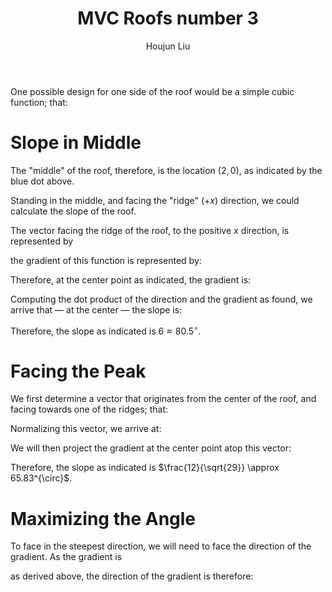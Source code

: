 :PROPERTIES:
:ID:       A5EBD58A-740F-493E-8295-7BB66235CEE6
:END:
#+title: MVC Roofs number 3
#+author: Houjun Liu

One possible design for one side of the roof would be a simple cubic function; that:

\begin{equation}
    f(x,y) = \frac{1}{8} x^3 \{0 \leq x \leq 4, -5 \leq y \leq 5\}
\end{equation}

#+DOWNLOADED: screenshot @ 2021-11-19 10:45:57
[[file:2021-11-19_10-45-57_screenshot.png]]

* Slope in Middle
The "middle" of the roof, therefore, is the location $(2,0)$, as indicated by the blue dot above.

Standing in the middle, and facing the "ridge" ($+x$) direction, we could calculate the slope of the roof.

The vector facing the ridge of the roof, to the positive $x$ direction, is represented by

\begin{equation} \begin{bmatrix}
1 \\
0
\end{bmatrix}
\end{equation}

the gradient of this function is represented by:

\begin{equation} \begin{bmatrix}
\frac{3}{8}x^2 \\
0
\end{bmatrix}
\end{equation}

Therefore, at the center point as indicated, the gradient is:

\begin{equation} \begin{bmatrix}
6 \\
0
\end{bmatrix}
\end{equation}

Computing the dot product of the direction and the gradient as found, we arrive that --- at the center --- the slope is:

\begin{equation} \begin{bmatrix}
1 \\
0
\end{bmatrix} \cdot \begin{bmatrix}
6 \\
0
\end{bmatrix} = 6
\end{equation}

Therefore, the slope as indicated is $6 \approx 80.5^{\circ}$.

* Facing the Peak 
We first determine a vector that originates from the center of the roof, and facing towards one of the ridges; that:

\begin{equation}
   \begin{bmatrix} 
4 \\
5
   \end{bmatrix} - \begin{bmatrix}
2 \\
0
\end{bmatrix} = \begin{bmatrix}
2 \\
5
\end{bmatrix} 
\end{equation}

Normalizing this vector, we arrive at:

\begin{equation}
   \begin{bmatrix} 
\frac{2}{\sqrt{29}} \\
\frac{5}{\sqrt{29}} \\
   \end{bmatrix} 
\end{equation}

We will then project the gradient at the center point atop this vector:

\begin{equation}
    \begin{bmatrix} 
\frac{2}{\sqrt{29}} \\
\frac{5}{\sqrt{29}} \\
   \end{bmatrix} \cdot \begin{bmatrix}
6 \\
0
\end{bmatrix} = \frac{12}{\sqrt{29}}
\end{equation}

Therefore, the slope as indicated is $\frac{12}{\sqrt{29}} \approx 65.83^{\circ}$.

* Maximizing the Angle
To face in the steepest direction, we will need to face the direction of the gradient. As the gradient is

\begin{equation}
   \begin{bmatrix} 
6 \\0
   \end{bmatrix} 
\end{equation}

as derived above, the direction of the gradient is therefore: 

\begin{equation}
   \begin{bmatrix} 
\frac{6}{6} \\0
   \end{bmatrix} = \begin{bmatrix} 
1 \\0
   \end{bmatrix} 
\end{equation}

